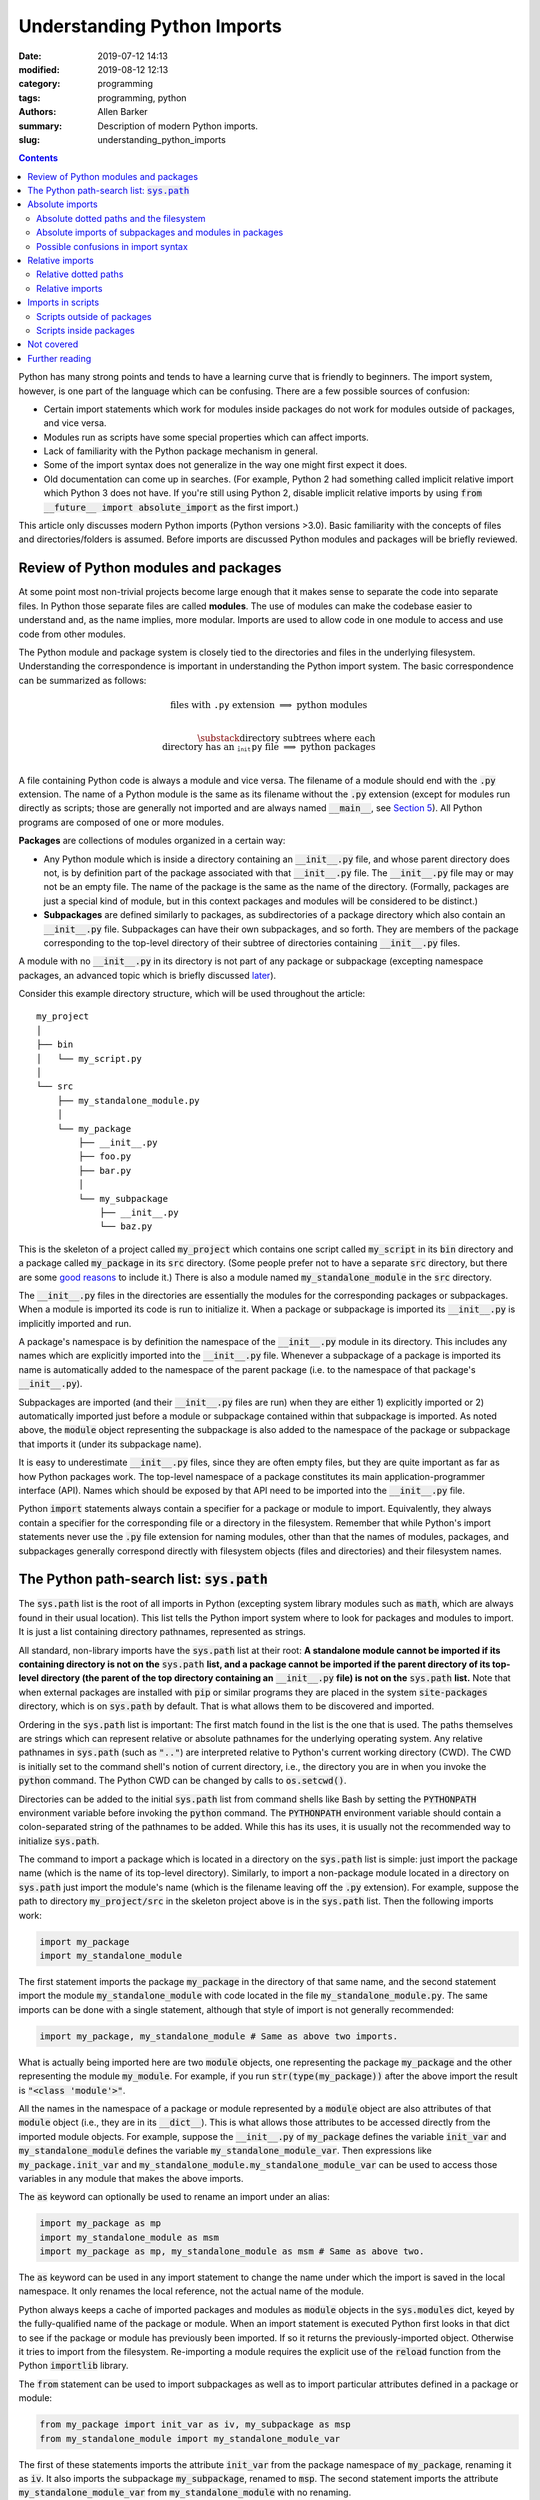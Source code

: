 Understanding Python Imports
############################

:date: 2019-07-12 14:13
:modified: 2019-08-12 12:13
:category: programming
:tags: programming, python
:authors: Allen Barker
:summary: Description of modern Python imports.
:slug: understanding_python_imports

.. default-role:: code

.. |nbsp| unicode:: 0xA0 
   :trim:

.. |emsp| unicode:: 0x2003

.. contents::
    :depth: 2

Python has many strong points and tends to have a learning curve that is
friendly to beginners.  The import system, however, is one part of the
language which can be confusing.  There are a few possible sources of
confusion:

* Certain import statements which work for modules inside packages do not work
  for modules outside of packages, and vice versa.

* Modules run as scripts have some special properties which can affect imports.

* Lack of familiarity with the Python package mechanism in general.

* Some of the import syntax does not generalize in the way one might first
  expect it does.

* Old documentation can come up in searches.  (For example, Python 2 had
  something called implicit relative import which Python 3 does not have.  If
  you're still using Python 2, disable implicit relative imports by using `from
  __future__ import absolute_import` as the first import.)

This article only discusses modern Python imports (Python versions >3.0).
Basic familiarity with the concepts of files and directories/folders is
assumed.  Before imports are discussed Python modules and packages will be
briefly reviewed.

Review of Python modules and packages
=====================================

At some point most non-trivial projects become large enough that it makes sense
to separate the code into separate files.  In Python those separate files are
called **modules**.  The use of modules can make the codebase easier to
understand and, as the name implies, more modular.  Imports are used to allow
code in one module to access and use code from other modules.

The Python module and package system is closely tied to the directories and
files in the underlying filesystem.  Understanding the correspondence is
important in understanding the Python import system.  The basic correspondence
can be summarized as follows:

.. math::

   \textrm{files with}\; \texttt{.py}\; \textrm{extension} \;\Longrightarrow\; \textrm{python modules} \\
   
   \substack{\textrm{directory subtrees where each} \\
   \textrm{directory has an}\; \texttt{__init__.py}\; \textrm{file}} \;\Longrightarrow\; \textrm{python packages} \\

A file containing Python code is always a module and vice versa. The filename
of a module should end with the `.py` extension.  The name of a Python module
is the same as its filename without the `.py` extension (except for modules run
directly as scripts; those are generally not imported and are always named
`__main__`, see `Section 5 <section5_>`_).  All Python programs are composed of
one or more modules.  

**Packages** are collections of modules organized in a certain way:
  
* Any Python module which is inside a directory containing an `__init__.py`
  file, and whose parent directory does not, is by definition part of the
  package associated with that `__init__.py` file.  The `__init__.py` file may
  or may not be an empty file.  The name of the package is the same as the name
  of the directory.  (Formally, packages are just a special kind of module, but
  in this context packages and modules will be considered to be distinct.)

* **Subpackages** are defined similarly to packages, as subdirectories of a
  package directory which also contain an `__init__.py` file.  Subpackages can
  have their own subpackages, and so forth.  They are members of the package
  corresponding to the top-level directory of their subtree of directories
  containing `__init__.py` files.

A module with no `__init__.py` in its directory is not part of any package or
subpackage (excepting namespace packages, an advanced topic which is briefly
discussed `later <namespace-packages_>`_).

Consider this example directory structure, which will be used throughout the
article:

::

   my_project
   │ 
   ├── bin
   │   └── my_script.py
   │ 
   └── src
       ├── my_standalone_module.py
       │ 
       └── my_package
           ├── __init__.py
           ├── foo.py
           ├── bar.py
           │ 
           └── my_subpackage
               ├── __init__.py
               └── baz.py

This is the skeleton of a project called `my_project` which contains one script
called `my_script` in its `bin` directory and a package called `my_package` in
its `src` directory.  (Some people prefer not to have a separate `src`
directory, but there are some `good
<https://hynek.me/articles/testing-packaging/>`_ `reasons
<https://blog.ionelmc.ro/2014/05/25/python-packaging/>`_ to include it.)  There
is also a module named `my_standalone_module` in the `src` directory.

The `__init__.py` files in the directories are essentially the modules for the
corresponding packages or subpackages.  When a module is imported its code
is run to initialize it.  When a package or subpackage is
imported its `__init__.py` is implicitly imported and run.

A package's namespace is by definition the namespace of the `__init__.py`
module in its directory.  This includes any names which are explicitly imported
into the `__init__.py` file.  Whenever a subpackage of a package is imported
its name is automatically added to the namespace of the parent package (i.e. to
the namespace of that package's `__init__.py`).

Subpackages are imported (and their `__init__.py` files are run) when they are
either 1) explicitly imported or 2) automatically imported just before a module
or subpackage contained within that subpackage is imported.  As noted above,
the `module` object representing the subpackage is also added to the namespace
of the package or subpackage that imports it (under its subpackage name).

It is easy to underestimate `__init__.py` files, since they are often empty
files, but they are quite important as far as how Python packages work.  The
top-level namespace of a package constitutes its main application-programmer
interface (API).  Names which should be exposed by that API need to be imported
into the `__init__.py` file.

Python `import` statements always contain a specifier for a package or module
to import.  Equivalently, they always contain a specifier for the corresponding
file or a directory in the filesystem.  Remember that while Python's import
statements never use the `.py` file extension for naming modules, other than
that the names of modules, packages, and subpackages generally correspond
directly with filesystem objects (files and directories) and their filesystem
names.

The Python path-search list: `sys.path`
=======================================

The `sys.path` list is the root of all imports in Python (excepting system
library modules such as `math`, which are always found in their usual
location).  This list tells the Python import system where to look for packages
and modules to import.  It is just a list containing directory pathnames,
represented as strings.

All standard, non-library imports have the `sys.path` list at their root:  **A
standalone module cannot be imported if its containing directory is not on
the** `sys.path` **list, and a package cannot be imported if the parent
directory of its top-level directory (the parent of the top directory
containing an** `__init__.py` **file) is not on the** `sys.path` **list.** Note
that when external packages are installed with `pip` or similar programs they
are placed in the system `site-packages` directory, which is on `sys.path` by
default.  That is what allows them to be discovered and imported.

Ordering in the `sys.path` list is important: The first match found in the list
is the one that is used.  The paths themselves are strings which can represent
relative or absolute pathnames for the underlying operating system.  Any
relative pathnames in `sys.path` (such as `".."`) are interpreted relative to
Python's current working directory (CWD).  The CWD is initially set to the
command shell's notion of current directory, i.e., the directory you are in
when you invoke the `python` command.  The Python CWD can be changed by calls to
`os.setcwd()`.

Directories can be added to the initial `sys.path` list from command shells
like Bash by setting the `PYTHONPATH` environment variable before invoking the
`python` command.  The `PYTHONPATH` environment variable should contain a
colon-separated string of the pathnames to be added.  While this has its uses,
it is usually not the recommended way to initialize `sys.path`.

The command to import a package which is located in a directory on the
`sys.path` list is simple: just import the package name (which is the name of
its top-level directory).  Similarly, to import a non-package module located in
a directory on `sys.path` just import the module's name (which is the filename
leaving off the `.py` extension).  For example, suppose the path to directory
`my_project/src` in the skeleton project above is in the `sys.path` list.  Then
the following imports work:

.. code-block:: python

   import my_package
   import my_standalone_module

The first statement imports the package `my_package` in the directory of that
same name, and the second statement import the module `my_standalone_module`
with code located in the file `my_standalone_module.py`.  The same imports can
be done with a single statement, although that style of import is not generally
recommended:

.. code-block:: python

   import my_package, my_standalone_module # Same as above two imports.

What is actually being imported here are two `module` objects, one representing
the package `my_package` and the other representing the module `my_module`.
For example, if you run `str(type(my_package))` after the above import the
result is `"<class 'module'>"`.

All the names in the namespace of a package or module represented by a `module`
object are also attributes of that `module` object (i.e., they are in its
`__dict__`).  This is what allows those attributes to be accessed directly from
the imported module objects.  For example, suppose the `__init__.py` of
`my_package` defines the variable `init_var` and `my_standalone_module` defines
the variable `my_standalone_module_var`.  Then expressions like
`my_package.init_var` and `my_standalone_module.my_standalone_module_var` can
be used to access those variables in any module that makes the above imports.

The `as` keyword can optionally be used to rename an import under an alias:

.. code-block:: python

   import my_package as mp
   import my_standalone_module as msm
   import my_package as mp, my_standalone_module as msm # Same as above two.

The `as` keyword can be used in any import statement to change the name under
which the import is saved in the local namespace.  It only renames the local
reference, not the actual name of the module.

Python always keeps a cache of imported packages and modules as `module`
objects in the `sys.modules` dict, keyed by the fully-qualified name of the
package or module.  When an import statement is executed Python first looks in
that dict to see if the package or module has previously been imported.  If so
it returns the previously-imported object.  Otherwise it tries to import from
the filesystem.  Re-importing a module requires the explicit use of the
`reload` function from the Python `importlib` library.

The `from` statement can be used to import subpackages as well as to import
particular attributes defined in a package or module:

.. code-block:: python

   from my_package import init_var as iv, my_subpackage as msp
   from my_standalone_module import my_standalone_module_var

The first of these statements imports the attribute `init_var` from the package
namespace of `my_package`, renaming it as `iv`.  It also imports the subpackage
`my_subpackage`, renamed to `msp`.  The second statement imports the attribute
`my_standalone_module_var` from `my_standalone_module` with no renaming.

Imports using the `from` keyword will be referred to as `from` imports, and
imports without the `from` keyword will be referred to as bare `import`
statements.

Absolute imports
================

We have already seen one kind of absolute import, which is the import of a
module or package from a directory on the `sys.path` list.  There is one more
kind of absolute import which has not yet been covered.  These are used to
import modules and subpackages which are located inside packages.  That kind of
import cannot be done correctly simply by placing the directory on `sys.path`
and then importing the module or subpackage.  (In fact, a package directory or
subdirectory, i.e., a directory with an `__init__.py` file, should *never*
appear in the `sys.path` list.  Doing that can introduce subtle bugs which can
be difficult to find.  Only the *parent* directory of the top-level package
directory should ever appear in `sys.path`.)

Absolute imports can always be used, in any Python module, regardless of
whether it is inside a package or outside of a package.  Absolute imports
*require* that the directory containing either the top-level package directory
or the non-package module being imported be discoverable on the `sys.path`
list.

Absolute imports for modules inside packages use a dotted-path syntax.  For
example:

.. code-block:: python

   import my_package.foo

This statement imports the module `foo`, located in the file
`my_package/foo.py`.  After this import the `foo` module is accessible under
the name `my_package.foo`.  An `as` keyword could have been used to create an
alias, if desired.  The next subsection covers the syntax of these dotted paths
and their relation to the files and directories of the filesystem.  Once dotted
paths are understood absolute imports will be much easier to discuss.

Absolute dotted paths and the filesystem
----------------------------------------

For any package which can be discovered by looking in the directories on the
`sys.path` list there is a corresponding **dotted path** to specify modules
(files) and subpackages (subdirectories) located inside the package (inside the
package's directory subtree).  The slashes in operating-system pathnames are
essentially replaced with dots.  These dotted paths are always relative to the
package's top-level directory (i.e., the highest-level directory containing an
`__init__.py` file),

Here are some examples of the correspondence, based on the project skeleton
above.  The filesystem pathnames are given on the left (assuming forward
slashes), and the corresponding dotted paths are on the right:

.. math::

   \scriptstyle\texttt{src/my_package} \;\Longrightarrow\; \texttt{mypackage} \\

   \scriptstyle\texttt{src/my_package/foo.py} \;\Longrightarrow\; \texttt{mypackage.foo} \\

   \scriptstyle\texttt{src/my_package/my_subpackage} \;\Longrightarrow\; \texttt{mypackage.my_subpackage} \\

   \scriptstyle\texttt{src/my_package/my_subpackage/baz.py} \;\Longrightarrow\; \texttt{mypackage.my_subpackage.baz}

Note that the `.py` extension is omitted, but other than that the
correspondence is fairly simple.  In an import statement these dotted paths
*always* refer to objects on the filesystem.

Absolute imports of subpackages and modules in packages
-------------------------------------------------------

Now that dotted paths have been covered the discussion of importing modules
that are inside packages is fairly simple: just put the dotted path after the
`import` or `from` statement.  The first component of the dotted path for an
absolute import is *always* the top-level package name (i.e., the name of the
top-level directory of the package subtree).

For package `my_package` in the skeleton given earlier these are all valid bare
`import` statements:

.. code-block:: python

   import my_package
   import my_package.foo
   import my_package.my_subpackage
   import my_package.my_subpackage.baz

Each of these imports results in a `module` object in the namespace which, when
used in an expression, syntactically matches the dotted path in the import
statement.  The syntax looks the same but in an expression the dots are
attribute accesses on `module` objects.  For example, the second import does
not actually add anything to the namespace of the module doing the import.  The
module for `my_package` is already in the namespace due to the first import.
The second import just adds the module attribute `foo` to the `my_package`
namespace so that `my_package.foo` works in expressions.

This is a general property of bare `import` statements: After a bare `import`
without an `as` the dotted-path used to make the import is always usable in
Python expressions in the importing module.  But in those expressions the dot
symbol represents attribute access, unlike in the import statement itself.
This is discussed further in the next subsection.

Python uses its `sys.modules` cache for dotted-path imports, too.  It goes down
the names on the dotted path and if it finds one that has not previously been
imported then it imports the remainder of the dotted path from the filesystem.
Any previously-imported packages or modules are taken from the cache.

Imports using `from` also work for dotted paths.  The imports below are all
valid imports from the example package `my_package`.  They correspond to the
imports above (except the first one above, which has no corresponding `from`
import).  After a `from` import, though, only the package or module following
the `import` keyword is added to the namespace of the importing module (as a
reference to a `module` object):

.. code-block:: python

   from my_package import foo
   from my_package import my_subpackage
   from my_package.my_subpackage import baz

Imports using `from` can also be used to import particular attributes from
inside the namespaces of packages and modules.  For example, if the namespace
of module `foo` contains a variable `foo_var` then that variable can be
imported with this statement:

.. code-block:: python

   from my_package.foo import foo_var

In fact, attributes inside package and module namespaces can *only* be imported
using a `from` import statement, never with a bare `import` statement.  This is
discussed further in the next subsection.

Possible confusions in import syntax
------------------------------------

One possibly-confusing aspect of Python imports is that the dot symbol is
overloaded in Python's syntax.  In Python expressions the dot is used for
attribute access, such as in `my_class.my_attribute`.  But in the dotted paths
of import statements the dot essentially means "subdirectory" and should be
thought of more as a "/" character in a pathname.  Import statements are an
exception in that they are the only statements where the dot syntax means
something other than attribute access.  In import statements the dot can *only*
be part of a dotted path.

Consider these valid import statements, assuming that `foo_var` is a variable
assigned in module `foo.py`:

.. code-block:: python

    from my_package import foo # Works.
    import my_package.foo # Works.

After the second import above the subexpression `my_package.foo` is definitely
usable in Python expressions.  The subexpression `my_package.foo.foo_var` is
too, because the initial module-scope attributes of `foo` are created when it
is imported and initialized.  The name `foo_var` is then an attribute of the
`module` object for `foo`.

The first import above is essentially the same as the second one except that
in the second one the `module` object for `foo` is imported under the name `foo`.

Given the apparent pattern above the following may seem like it should work,
but it is not allowed:

.. code-block:: python

    from my_package.foo import foo_var # Works.
    import my_package.foo.foo_var # FAILS!
    import my_package.foo.foo_var as fv # Also FAILS!

The first import works because `from` imports are allowed to import attributes
from the namespaces of packages and modules.  But the second import fails
because bare `import` statements cannot be used to import attributes from the
namespaces of packages and modules.  Bare `import` statements can only be
passed dotted paths, and dotted paths correspond to files and directories in
the filesystem, not to attributes inside modules.  Renaming doesn't change
that, so the third import also fails.  This holds even when the expression
`my_package.foo.foo_var` is usable in Python expressions.

Another thing you cannot do is assign Python variables as aliases to dotted
paths.  So, while it seems like it would be convenient, this code does not
work:

.. code-block:: python

    import my_package.foo as mpf # Works.
    from mpf import foo_var # FAILS! Only dotted paths directly after from statements.

Although the attribute-access pattern of modules mimics the dotted-path
syntax, they are not the same thing.  The variable `mpf` is a reference
to the `module` object for `foo`.  It cannot be substituted for a dotted path.

Since references to module objects cannot be used in import statements, the full
dotted paths must always be entered.  Relative dotted paths, covered in the
next section, can simplify some cases of having to write out the full dotted
paths.

To avoid these possible confusions, remember that dotted paths in Python import
statements always refer to filesystem objects (either directories or `.py`
files).  **The first specifier in any import statement, whether a bare**
`import` **or a** `from` **import, can only be a dotted path**.

Relative imports
================

In the previous section we saw that dotted paths in absolute import statements
must always be typed out in full.  In the case of **intra-package imports** --
imports from subpackages and modules inside the same package -- relative
imports can often be used to simplify the dotted-path expressions.  Keep in
mind that relative imports are *only* allowed for intra-package imports; all
other imports must be absolute imports.

Relative imports are to absolute imports as relative filename paths are to
absolute filename paths.  They allow for shortened expressions relative to
another directory.  First we will extend the definition of dotted paths to
allow for relative dotted paths.

Relative dotted paths
---------------------

A **relative dotted path** is similar to an absolute dotted path except that it
always starts with a dot symbol.  If you are familiar with relative paths in a
shell such as Bash the syntax is similar.

Relative dotted paths have different meanings depending on the location of the
module in which they occur.  They are interpreted relative to the directory
containing the module in which they occur:

* A single dot refers to the directory containing the module.  It can occur
  alone or at the beginning of a longer dotted path.  As examples, the
  following correspondences hold inside the `foo` module (located in directory
  `my_package`).  The first two components on a line are equivalent filesystem
  paths relative to directory `src/my_package`, and the final one is the Python
  dotted path.  (Note in the second line that while `bar` without the dot would
  be an equivalent relative pathname in a shell, as a relative dotted path the
  leading dot is required.)

.. math::

   \scriptstyle\texttt{my_package} \;\Longleftrightarrow\;\; \texttt{.} \;\;\Longrightarrow\; \texttt{.} \\

   \scriptstyle\texttt{my_package/bar.py} \;\Longleftrightarrow\; \texttt{./bar.py} \;\Longrightarrow\; \texttt{.bar} \\

   \scriptstyle\texttt{my_package/my_subpackage/baz.py} \;\Longleftrightarrow\; \texttt{./my_subpackage/baz.py} \;\Longrightarrow\; \texttt{.my_subpackage.baz} \\

* Two dots refer to the parent directory of the directory containing the
  module.  The two dots can occur alone or at the beginning of a longer dotted
  path.  The following correspondences hold inside the `baz` module (which is
  located in directory `my_subpackage`).  The first two components on a line are
  equivalent filesystem paths relative to directory
  `src/my_package/my_subpackage` and the final one is the Python dotted path:

.. math::

   \scriptstyle\texttt{my_package} \;\Longleftrightarrow\;\; \texttt{..} \;\;\Longrightarrow\; \texttt{..} \\

   \scriptstyle\texttt{my_package/bar.py} \;\Longleftrightarrow\; \texttt{my_package/my_subpackage/../bar.py} \;\Longrightarrow\; \texttt{..bar}

* Each additional dot goes up one more directory level.

Suppose there were another subpackage named `sibling` at the same level as
`my_subpackage`.  Then a module `cousin` in it could be imported from `baz` by
going up and then down as follows:

.. math::

  \scriptstyle\texttt{my_package/sibling/cousin} \;\Longrightarrow\; \texttt{..sibling.cousin}

Relative imports
----------------

Now that relative dotted paths have been covered, relative imports are
straightforward: just use a relative dotted path instead of an absolute dotted
path (but remember that they are only allowed for intra-package imports).

There is another important restriction on relative imports: **A relative dotted
path can only appear after a** `from` **statement.**  It might seem like you
should be able to write imports such as `import .bar` from the `foo` module and
`import ..bar` from `baz` module, but those are syntax errors.  The reason this
is not allowed is that the relative dotted paths (such as `.bar`) after the bare
`import` statements are not valid Python names and therefore cannot be used in
Python expressions.

The following are all valid relative imports from the `foo` module:

.. code-block:: python

   from . import bar
   from .bar import bar_var
   from . import my_subpackage
   from .my_subpackage import baz
   from .my_subpackage.baz import baz_var

These relative imports are all valid in the `baz` module:

.. code-block:: python

   from .. import bar
   from ..bar import bar_var

In addition to importing modules and subpackages, `from` imports using only-dot
paths such as `.` and `..` can also be used to import attributes from package
and subpackage namespaces (i.e., from `__init__.py` namespaces)  For example,
this import in module `foo` would import the variable `init_var` defined in
module `my_package.__init__.py`:

.. code-block:: python

    from . import init_var

.. _section5:

Imports in scripts
==================

A **script** is any Python module which is directly run by the Python
interpreter.  This can be done from the command line with the `python` command,
by clicking an icon, or via some other invocation method such as from a menu.
Python applications are usually started by running a Python module
as a script.

Scripts have a few unique properties not shared by other modules:

1. The directory containing the script file is automatically inserted to
   `sys.path[0]` when the script is run by the Python interpreter.   The
   absolute directory path is always added; the current working directory, in
   the shell or in Python, has no effect on this.

2. The `__name__` attribute of the script's module is always set to
   `"__main__"` when it is run as a script, regardless of the file's name.

3. By default a script is not run as part of a package, even if there happens
   to be an `__init__.py` in its directory.

Property 1 allows a script to import any package or module which is located in
its directory as an absolute, non-dotted import.  This is helpful if the
directory contains top-level packages or standalone modules that are intended
to be imported.  In some situations this can cause problems such as unintended
imports due to name shadowing or modules inside packages being imported as if
they were standalone modules.

Property 2 is what allows the use of this common idiom in Python scripts:

.. code-block:: python
 
   if __name__ == "__main__":
       main() # A commonly-seen example, running function `main`.
   
Code in that conditional block only executes when the module is directly run as
a script and not when the module is imported from another Python module (some
modules are meant to be used both ways).

Scripts outside of packages
---------------------------

The standard idiom for Python scripts is that they should be located outside of
packages.  The script can then load any packages or modules it needs.  There
are some use cases for scripts inside packages, which will be covered in the
subsection following this one.

The rule for imports in scripts located outside packages is simple: scripts
outside packages can only use absolute imports.  Any absolute imports are
allowed, but of course modules inside packages should almost always be imported
as part of their package, using the dotted-path syntax relative to their
package root.  In some cases it may be necessary to insert paths to
`sys.path[1]` (after the current directory at `sys.path[0]`) in order for
Python to discover the necessary modules and packages to import.

If you use a `setup.py` for your project then scripts outside packages `can be
added to a project
<https://python-packaging.readthedocs.io/en/latest/command-line-scripts.html>`_
by using the `scripts` keyword argument.  For development this would involve
setting up the project with a `setup.py` and then installing the project in
editable mode, such as by running `pip install -e .` in the directory with
`setup.py`.  (The `setup.py` file is usually placed in the project's root
directory, which is `my_project` in the project skeleton given earlier).  This
provides a shell command, in the shell's search path, to run the script.  To
add or remove scripts from the project the `setup.py` would have to be modified
and the package reinstalled.  A similar thing can be done using the more-recent
`pyproject.toml` files if you use that method to set up projects rather than
using a `setup.py`.

Scripts inside packages
-----------------------

Scripts can also be run inside packages, but the special properties of scripts
listed above have some side-effects which need to be taken into account.

Property 3 means that the package the script is inside of is not automatically
imported when the script runs.  To import modules from the package the script
will by default use non-dotted absolute imports (based on Property 1, that the
directory is added to `sys.path`).  This only works correctly in simple cases
where the imported modules are essentially standalone modules themselves.  Even
if the script itself imports the full package in the usual way, the running
script is still not correctly set up as a module of the package.

If the script does explicitly import its containing package then dotted
absolute imports from the package will work.  But the script module itself
should never be imported by any other module in the package since it is cached
as the `__main__` module by Property 2 and a double import will result.

To get around these problems and correctly run scripts inside packages what is
needed is a way to automatically import the containing package and then run the
script as a part of the package.  There are several possible ways to do this:

1. Invoke the script using `python -m <fullyQualifiedName>`, where
   `<fullyQualifiedName>` is the fully-qualified name of the module inside the
   package (i.e., its absolute dotted path).  Note that the directory
   containing the top-level package directory must be in `sys.path` or the
   command will fail.  You could write a shell script wrapper for the `python`
   command to calculate a `PYTHONPATH` and qualified name and then invoke
   `python -m`.  Generally, though, the invocation method differs from that of
   other Python scripts.

2. Set the `__package__` attribute of the script, in the script, to the
   fully-qualified name and then import the package in the correct way.  This
   is more complex than you might expect, but fortunately there is a `package
   on PyPI <https://abarker.github.io/set-package-attribute/>`_ which can do
   this for you automatically (and optionally also remove the directory's
   `sys.path` entry).

3. Create a `setup.py` file and `create an entry point
   <http://www.python.org/>`_ for the script via the `console_scripts` keyword.
   This is similar to the `scripts` keyword described above, but it allows
   modules inside packages to be run via an entry-point function.  To add or
   remove entry points the `setup.py` file would have to be modified and the
   package reinstalled.  This creates commands which are directly executable in
   the shell, under the command name specified in `setup.py`.

Not covered
===========

This article has covered the basics of the Python import system, but some
important topics have not been discussed.  They tend to occur or be used in
special or advanced cases.

**Star imports**: By default, the statement `from my_module import *` imports
all the names in the `my_module` namespace which do not start with the
underscore character.  If `__all__` is defined in `my_module` as a list of
string variable names then `*`-imports from the module will only import those
names.  Anything else would need to be explicitly imported.  The `__all__` list
for an `__init__.py` file can also contain the names of modules and subpackages
to import: a `*`-import of the corresponding package or subpackage will then
implicitly perform the imports (which would need to be done explicitly in an
ordinary module).

**Circular imports**:  This problem can arise when one module imports another
module which then imports the first module again.  The usual solution is to
reorganize the module structure or to put the problematic import inside a
function so it is not performed on module initialization.  Circular imports are
discussed in the answer to this Python FAQ question: "`What are the 'best
practices' for using import in a module?
<https://docs.python.org/3/faq/programming.html#what-are-the-best-practices-for-using-import-in-a-module>`_"

.. _namespace-packages:
 
**Namespace packages**: Namespace packages allow one or more toplevel
directories having the same directory name, but without `__init__.py` files, to
function like a common namespace for all the modules and packages in all of
those directories which are discoverable on `sys.path`.  This can be useful for
large distributions, but there are also drawbacks such as the lack of
`__init__.py` files.  Most people should continue to use `__init__.py` files
and create packages with a single top-level directory.

**Dynamic import calls**:  Suppose you want do perform an import but you do
not know the name of the module to import until runtime.  The functional
interface to the import command is called `__import__`.  It can take a string
argument, e.g., `module_found_at_runtime =
__import__(runtime_calculated_name)`, where `runtime_calculated_name` is a
string.

**pth files**: Pth files are special files which contain the pathnames of
packages or modules to import.  Using pth files only works when they are placed
in the special system `site-packages` directory.

**Importing from zip files**: Python allows modules to be imported from
zipfiles, provided the `.zip` archive file is located on `sys.path`.   The
directory structure in the zip file then acts as a regular directory.

**Lower-level APIs of the import system**:  The `full Python import system
<https://docs.python.org/3/reference/import.html>`_ is complicated and
customizable.  There are protocols to allow it to be dynamically modified in
various ways for special applications.

Further reading
===============

* The official Python documentation on `imports
  <https://docs.python.org/3/reference/import.html>`_ and
  `modules <https://docs.python.org/3.7/tutorial/modules.html>`_. 

* A detailed `guide to Python imports
  <https://chrisyeh96.github.io/2017/08/08/definitive-guide-python-imports.html>`_ by Chris Yeh.

* An `introduction to absolute vs. relative imports
  <https://realpython.com/absolute-vs-relative-python-imports>`_, including a discussion
  of formatting style.   By Mbithe Nzomo.

* A discussion of some of the often subtle `import traps
  <http://python-notes.curiousefficiency.org/en/latest/python_concepts/import_traps.html>`_
  which can arise, by Nick Coghlan.

